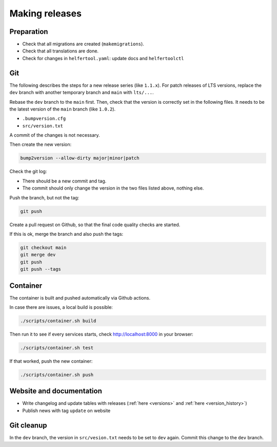 .. _releases:

===============
Making releases
===============

Preparation
-----------

* Check that all migrations are created (``makemigrations``).
* Check that all translations are done.
* Check for changes in ``helfertool.yaml``: update docs and ``helfertoolctl``

Git
---

The following describes the steps for a new release series (like ``1.1.x``).
For patch releases of LTS versions, replace the ``dev`` branch with another temporary branch and ``main`` with ``lts/...``.

Rebase the ``dev`` branch to the ``main`` first.
Then, check that the version is correctly set in the following files.
It needs to be the latest version of the ``main`` branch (like ``1.0.2``).

* ``.bumpversion.cfg``
* ``src/version.txt``

A commit of the changes is not necessary.

Then create the new version:

.. code-block:: none
   
   bump2version --allow-dirty major|minor|patch

Check the git log:

* There should be a new commit and tag.
* The commit should only change the version in the two files listed above, nothing else.

Push the branch, but not the tag:

.. code-block:: none

   git push

Create a pull request on Github, so that the final code quality checks are started.

If this is ok, merge the branch and also push the tags:

.. code-block:: none

   git checkout main
   git merge dev
   git push
   git push --tags

Container
---------

The container is built and pushed automatically via Github actions.

In case there are issues, a local build is possible:

.. code-block:: none

   ./scripts/container.sh build

Then run it to see if every services starts, check http://localhost:8000 in your browser:

.. code-block:: none

   ./scripts/container.sh test

If that worked, push the new container:

.. code-block:: none

   ./scripts/container.sh push

Website and documentation
-------------------------

* Write changelog and update tables with releases (:ref:`here <versions>` and :ref:`here <version_history>`)
* Publish news with tag ``update`` on website

Git cleanup
-----------

In the ``dev`` branch, the version in ``src/vesion.txt`` needs to be set to ``dev`` again.
Commit this change to the ``dev`` branch.
